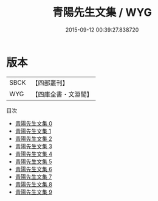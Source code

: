 #+TITLE: 青陽先生文集 / WYG

#+DATE: 2015-09-12 00:39:27.838720
* 版本
 |      SBCK|【四部叢刊】  |
 |       WYG|【四庫全書・文淵閣】|
目次
 - [[file:KR4d0524_000.txt][青陽先生文集 0]]
 - [[file:KR4d0524_001.txt][青陽先生文集 1]]
 - [[file:KR4d0524_002.txt][青陽先生文集 2]]
 - [[file:KR4d0524_003.txt][青陽先生文集 3]]
 - [[file:KR4d0524_004.txt][青陽先生文集 4]]
 - [[file:KR4d0524_005.txt][青陽先生文集 5]]
 - [[file:KR4d0524_006.txt][青陽先生文集 6]]
 - [[file:KR4d0524_007.txt][青陽先生文集 7]]
 - [[file:KR4d0524_008.txt][青陽先生文集 8]]
 - [[file:KR4d0524_009.txt][青陽先生文集 9]]
